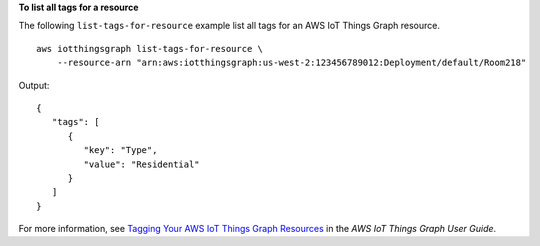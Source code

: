 **To list all tags for a resource**

The following ``list-tags-for-resource`` example list all tags for an AWS IoT Things Graph resource. ::

    aws iotthingsgraph list-tags-for-resource \
        --resource-arn "arn:aws:iotthingsgraph:us-west-2:123456789012:Deployment/default/Room218"

Output::

    {
       "tags": [ 
          { 
             "key": "Type",
             "value": "Residential"
          }
       ]
    }

For more information, see `Tagging Your AWS IoT Things Graph Resources <https://docs.aws.amazon.com/thingsgraph/latest/ug/tagging-tg.html>`__ in the *AWS IoT Things Graph User Guide*.
